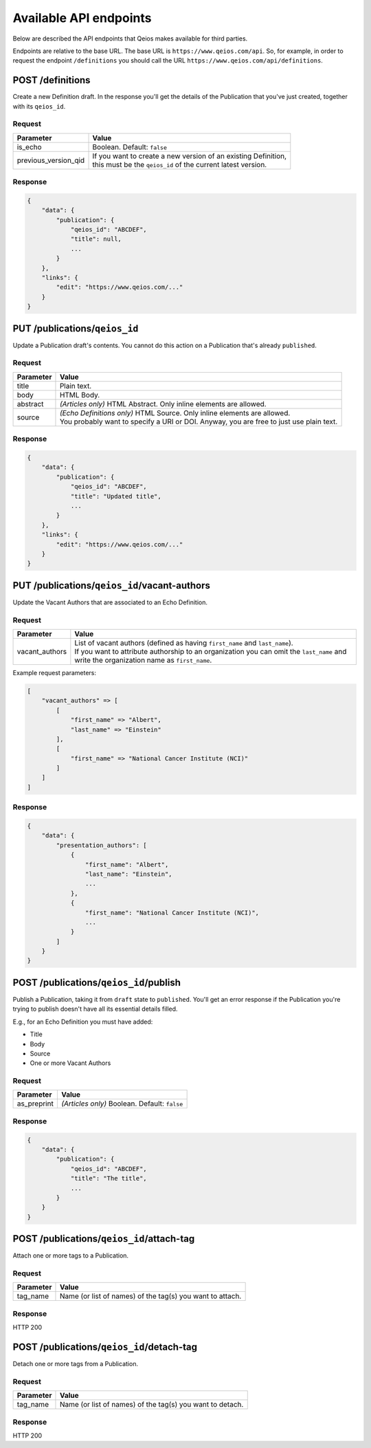 Available API endpoints
=======================

Below are described the API endpoints that Qeios makes available for third parties.

Endpoints are relative to the base URL. The base URL is ``https://www.qeios.com/api``. So, for example, in order to request the endpoint ``/definitions`` you should call the URL ``https://www.qeios.com/api/definitions``.

POST /definitions
-----------------

Create a new Definition draft. In the response you'll get the details of the Publication that you've just created, together with its ``qeios_id``.

Request
^^^^^^^
+-------------------------+--------------------------------------------------------------------------------------------+
| Parameter               | Value                                                                                      |
+=========================+============================================================================================+
| is_echo                 | Boolean. Default: ``false``                                                                |
+-------------------------+--------------------------------------------------------------------------------------------+
| previous_version_qid    | | If you want to create a new version of an existing Definition,                           |
|                         | | this must be the ``qeios_id`` of the current latest version.                             |
+-------------------------+--------------------------------------------------------------------------------------------+

Response
^^^^^^^^
.. code-block:: json

    {
        "data": {
            "publication": {
                "qeios_id": "ABCDEF",
                "title": null,
                ...
            }
        },
        "links": {
            "edit": "https://www.qeios.com/..."
        }
    }

PUT /publications/``qeios_id``
------------------------------

Update a Publication draft's contents. You cannot do this action on a Publication that's already ``published``.

Request
^^^^^^^
+------------+------------------------------------------------------------------------------------------+
| Parameter  | Value                                                                                    |
+============+==========================================================================================+
| title      | Plain text.                                                                              |
+------------+------------------------------------------------------------------------------------------+
| body       | HTML Body.                                                                               |
+------------+------------------------------------------------------------------------------------------+
| abstract   | *(Articles only)* HTML Abstract. Only inline elements are allowed.                       |
+------------+------------------------------------------------------------------------------------------+
| source     | | *(Echo Definitions only)* HTML Source. Only inline elements are allowed.               |
|            | | You probably want to specify a URI or DOI. Anyway, you are free to just use plain text.|
+------------+------------------------------------------------------------------------------------------+

Response
^^^^^^^^
.. code-block:: json

    {
        "data": {
            "publication": {
                "qeios_id": "ABCDEF",
                "title": "Updated title",
                ...
            }
        },
        "links": {
            "edit": "https://www.qeios.com/..."
        }
    }

PUT /publications/``qeios_id``/vacant-authors
---------------------------------------------

Update the Vacant Authors that are associated to an Echo Definition.

Request
^^^^^^^
+-------------------+----------------------------------------------------------------------------------------------------------------------------------------------------------------------------------------------------------------------------------------+
| Parameter         | Value                                                                                                                                                                                                                                  |
+===================+========================================================================================================================================================================================================================================+
| vacant_authors    | | List of vacant authors (defined as having ``first_name`` and ``last_name``).                                                                                                                                                         |
|                   | | If you want to attribute authorship to an organization you can omit the ``last_name`` and write the organization name as ``first_name``.                                                                                             |
+-------------------+----------------------------------------------------------------------------------------------------------------------------------------------------------------------------------------------------------------------------------------+

Example request parameters:

.. code-block:: php

    [
        "vacant_authors" => [
            [
                "first_name" => "Albert",
                "last_name" => "Einstein"
            ],
            [
                "first_name" => "National Cancer Institute (NCI)"
            ]
        ]
    ]

Response
^^^^^^^^
.. code-block:: json

    {
        "data": {
            "presentation_authors": [
                {
                    "first_name": "Albert",
                    "last_name": "Einstein",
                    ...
                },
                {
                    "first_name": "National Cancer Institute (NCI)",
                    ...
                }
            ]
        }
    }

POST /publications/``qeios_id``/publish
---------------------------------------

Publish a Publication, taking it from ``draft`` state to ``published``.
You'll get an error response if the Publication you're trying to publish doesn't have all its essential details filled.

E.g., for an Echo Definition you must have added:

- Title
- Body
- Source
- One or more Vacant Authors

Request
^^^^^^^
+---------------+-------------------------------------------------+
| Parameter     | Value                                           |
+===============+=================================================+
| as_preprint   | *(Articles only)* Boolean. Default: ``false``   |
+---------------+-------------------------------------------------+

Response
^^^^^^^^
.. code-block:: json

    {
        "data": {
            "publication": {
                "qeios_id": "ABCDEF",
                "title": "The title",
                ...
            }
        }
    }

POST /publications/``qeios_id``/attach-tag
------------------------------------------

Attach one or more tags to a Publication.

Request
^^^^^^^
+---------------+-----------------------------------------------------------+
| Parameter     | Value                                                     |
+===============+===========================================================+
| tag_name      | Name (or list of names) of the tag(s) you want to attach. |
+---------------+-----------------------------------------------------------+

Response
^^^^^^^^
HTTP 200

POST /publications/``qeios_id``/detach-tag
------------------------------------------

Detach one or more tags from a Publication.

Request
^^^^^^^
+---------------+-----------------------------------------------------------+
| Parameter     | Value                                                     |
+===============+===========================================================+
| tag_name      | Name (or list of names) of the tag(s) you want to detach. |
+---------------+-----------------------------------------------------------+

Response
^^^^^^^^
HTTP 200